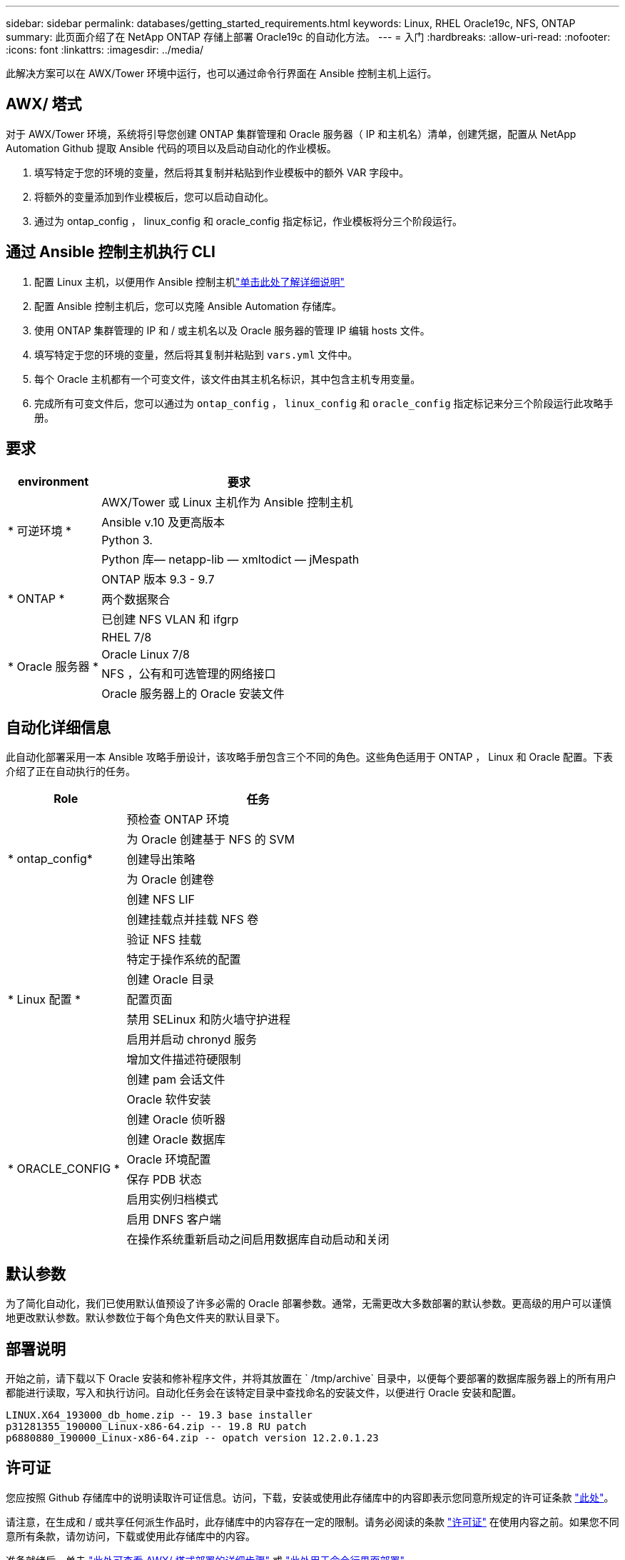---
sidebar: sidebar 
permalink: databases/getting_started_requirements.html 
keywords: Linux, RHEL Oracle19c, NFS, ONTAP 
summary: 此页面介绍了在 NetApp ONTAP 存储上部署 Oracle19c 的自动化方法。 
---
= 入门
:hardbreaks:
:allow-uri-read: 
:nofooter: 
:icons: font
:linkattrs: 
:imagesdir: ../media/


[role="lead"]
此解决方案可以在 AWX/Tower 环境中运行，也可以通过命令行界面在 Ansible 控制主机上运行。



== AWX/ 塔式

对于 AWX/Tower 环境，系统将引导您创建 ONTAP 集群管理和 Oracle 服务器（ IP 和主机名）清单，创建凭据，配置从 NetApp Automation Github 提取 Ansible 代码的项目以及启动自动化的作业模板。

. 填写特定于您的环境的变量，然后将其复制并粘贴到作业模板中的额外 VAR 字段中。
. 将额外的变量添加到作业模板后，您可以启动自动化。
. 通过为 ontap_config ， linux_config 和 oracle_config 指定标记，作业模板将分三个阶段运行。




== 通过 Ansible 控制主机执行 CLI

. 配置 Linux 主机，以便用作 Ansible 控制主机link:../automation/getting-started.html["单击此处了解详细说明"]
. 配置 Ansible 控制主机后，您可以克隆 Ansible Automation 存储库。
. 使用 ONTAP 集群管理的 IP 和 / 或主机名以及 Oracle 服务器的管理 IP 编辑 hosts 文件。
. 填写特定于您的环境的变量，然后将其复制并粘贴到 `vars.yml` 文件中。
. 每个 Oracle 主机都有一个可变文件，该文件由其主机名标识，其中包含主机专用变量。
. 完成所有可变文件后，您可以通过为 `ontap_config` ， `linux_config` 和 `oracle_config` 指定标记来分三个阶段运行此攻略手册。




== 要求

[cols="3, 9"]
|===
| environment | 要求 


.4+| * 可逆环境 * | AWX/Tower 或 Linux 主机作为 Ansible 控制主机 


| Ansible v.10 及更高版本 


| Python 3. 


| Python 库— netapp-lib — xmltodict — jMespath 


.3+| * ONTAP * | ONTAP 版本 9.3 - 9.7 


| 两个数据聚合 


| 已创建 NFS VLAN 和 ifgrp 


.5+| * Oracle 服务器 * | RHEL 7/8 


| Oracle Linux 7/8 


| NFS ，公有和可选管理的网络接口 


| Oracle 服务器上的 Oracle 安装文件 
|===


== 自动化详细信息

此自动化部署采用一本 Ansible 攻略手册设计，该攻略手册包含三个不同的角色。这些角色适用于 ONTAP ， Linux 和 Oracle 配置。下表介绍了正在自动执行的任务。

[cols="4, 9"]
|===
| Role | 任务 


.5+| * ontap_config* | 预检查 ONTAP 环境 


| 为 Oracle 创建基于 NFS 的 SVM 


| 创建导出策略 


| 为 Oracle 创建卷 


| 创建 NFS LIF 


.9+| * Linux 配置 * | 创建挂载点并挂载 NFS 卷 


| 验证 NFS 挂载 


| 特定于操作系统的配置 


| 创建 Oracle 目录 


| 配置页面 


| 禁用 SELinux 和防火墙守护进程 


| 启用并启动 chronyd 服务 


| 增加文件描述符硬限制 


| 创建 pam 会话文件 


.8+| * ORACLE_CONFIG * | Oracle 软件安装 


| 创建 Oracle 侦听器 


| 创建 Oracle 数据库 


| Oracle 环境配置 


| 保存 PDB 状态 


| 启用实例归档模式 


| 启用 DNFS 客户端 


| 在操作系统重新启动之间启用数据库自动启动和关闭 
|===


== 默认参数

为了简化自动化，我们已使用默认值预设了许多必需的 Oracle 部署参数。通常，无需更改大多数部署的默认参数。更高级的用户可以谨慎地更改默认参数。默认参数位于每个角色文件夹的默认目录下。



== 部署说明

开始之前，请下载以下 Oracle 安装和修补程序文件，并将其放置在 ` /tmp/archive` 目录中，以便每个要部署的数据库服务器上的所有用户都能进行读取，写入和执行访问。自动化任务会在该特定目录中查找命名的安装文件，以便进行 Oracle 安装和配置。

[listing]
----
LINUX.X64_193000_db_home.zip -- 19.3 base installer
p31281355_190000_Linux-x86-64.zip -- 19.8 RU patch
p6880880_190000_Linux-x86-64.zip -- opatch version 12.2.0.1.23
----


== 许可证

您应按照 Github 存储库中的说明读取许可证信息。访问，下载，安装或使用此存储库中的内容即表示您同意所规定的许可证条款 link:https://github.com/NetApp-Automation/na_oracle19c_deploy/blob/master/LICENSE.TXT["此处"^]。

请注意，在生成和 / 或共享任何派生作品时，此存储库中的内容存在一定的限制。请务必阅读的条款 link:https://github.com/NetApp-Automation/na_oracle19c_deploy/blob/master/LICENSE.TXT["许可证"^] 在使用内容之前。如果您不同意所有条款，请勿访问，下载或使用此存储库中的内容。

准备就绪后，单击 link:awx_automation.html["此处可查看 AWX/ 塔式部署的详细步骤"] 或 link:cli_automation.html["此处用于命令行界面部署"]。

